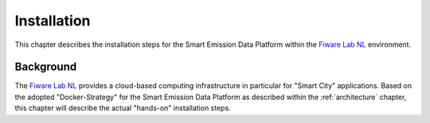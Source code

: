 .. _installation:


============
Installation
============

This chapter describes the installation steps for the Smart Emission Data Platform within the
`Fiware Lab NL <http://fiware-lab.nl/>`_ environment.


Background
==========

The `Fiware Lab NL <http://fiware-lab.nl/>`_ provides a cloud-based computing infrastructure in particular
for "Smart City" applications. Based on the adopted "Docker-Strategy" for the
Smart Emission Data Platform as described within the :ref:`architecture` chapter,
this chapter will describe the actual "hands-on" installation steps.

